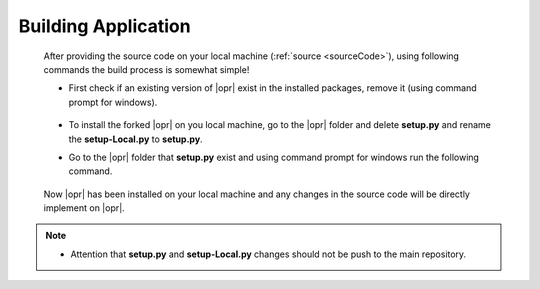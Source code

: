 .. _build:

********************
Building Application
********************

   After providing the source code on your local machine (:ref:`source <sourceCode>`), using following commands the build process is somewhat simple! 
   
   * First check if an existing version of |opr| exist in the installed packages, remove it (using command prompt for windows). 
   
      .. code-block:: console
         :caption: Remove the existing |opr| package from local machine 
	     
         pip uninstall OpenSRANE
	  
   * To install the forked |opr| on you local machine, go to the |opr| folder and delete **setup.py** and rename the **setup-Local.py** to **setup.py**.
   
   * Go to the |opr| folder that **setup.py** exist and using command prompt for windows run the following command.
   
      .. code-block:: console
         :caption: Installing |opr| package from local machine 
	     
         pip install -e .
		 
   Now |opr| has been installed on your local machine and any changes in the source code will be directly implement on |opr|.
   
.. note::

   * Attention that **setup.py** and **setup-Local.py** changes should not be push to the main repository.